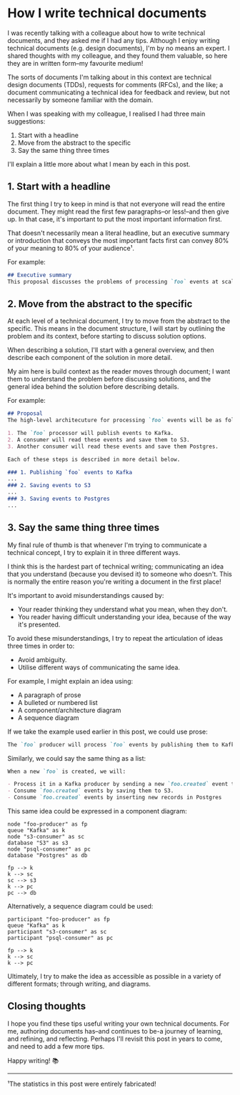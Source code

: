 :PROPERTIES:
:UNNUMBERED: t
:END:
#+options: toc:nil
#+options: stat:nil
#+options: todo:nil
* How I write technical documents
I was recently talking with a colleague about how to write technical documents, and they asked me if I had any tips. Although I enjoy writing technical documents (e.g. design documents), I'm by no means an expert. I shared thoughts with my colleague, and they found them valuable, so here they are in written form--my favourite medium!

The sorts of documents I'm talking about in this context are technical design documents (TDDs), requests for comments (RFCs), and the like; a document communicating a technical idea for feedback and review, but not necessarily by someone familiar with the domain.

When I was speaking with my colleague, I realised I had three main suggestions:

1. Start with a headline
2. Move from the abstract to the specific
3. Say the same thing three times

I'll explain a little more about what I mean by each in this post.
** DONE 1. Start with a headline
The first thing I try to keep in mind is that not everyone will read the entire document. They might read the first few paragraphs--or less!--and then give up. In that case, it's important to put the most important information first.

That doesn't necessarily mean a literal headline, but an executive summary or introduction that conveys the most important facts first can convey 80% of your meaning to 80% of your audience¹.

For example:

#+begin_src markdown
## Executive summary
This proposal discusses the problems of processing `foo` events at scale, and suggests that **we introduce an event-sourcing architecture** to decouple event production from consumption. **Kafka is recommended** as an ideal technology for this architecture, although other options are discussed.
#+end_src
** DONE 2. Move from the abstract to the specific
At each level of a technical document, I try to move from the abstract to the specific. This means in the document structure, I will start by outlining the problem and its context, before starting to discuss solution options.

When describing a solution, I'll start with a general overview, and then describe each component of the solution in more detail.

My aim here is build context as the reader moves through document; I want them to understand the problem before discussing solutions, and the general idea behind the solution before describing details.

For example:

#+begin_src markdown
## Proposal
The high-level architecuture for processing `foo` events will be as follows:

1. The `foo` processor will publish events to Kafka.
2. A consumer will read these events and save them to S3.
3. Another consumer will read these events and save them Postgres.

Each of these steps is described in more detail below.

### 1. Publishing `foo` events to Kafka
...
### 2. Saving events to S3
...
### 3. Saving events to Postgres
...
#+end_src
** DONE 3. Say the same thing three times
My final rule of thumb is that whenever I'm trying to communicate a technical concept, I try to explain it in three different ways.

I think this is the hardest part of technical writing; communicating an idea that you understand (because you devised it) to someone who doesn't. This is normally the entire reason you're writing a document in the first place!

It's important to avoid misunderstandings caused by:

- Your reader thinking they understand what you mean, when they don't.
- You reader having difficult understanding your idea, because of the way it's presented.

To avoid these misunderstandings, I try to repeat the articulation of ideas three times in order to:

- Avoid ambiguity.
- Utilise different ways of communicating the same idea.

For example, I might explain an idea using:

- A paragraph of prose
- A bulleted or numbered list
- A component/architecture diagram
- A sequence diagram

If we take the example used earlier in this post, we could use prose:

#+begin_src markdown
The `foo` producer will process `foo` events by publishing them to Kafka in the `foo.created` topic. This topic will be consumed by two different consumers: an S3 consumer, and a Postgres consumer. The S3 consumer will process `foo.created` events by saving them as an object in S3, whereas the Postgres consumer will insert a new record into a Postgres database.
#+end_src

Similarly, we could say the same thing as a list:

#+begin_src markdown
When a new `foo` is created, we will:

- Process it in a Kafka producer by sending a new `foo.created` event to Kafka.
- Consume `foo.created` events by saving them to S3.
- Consume `foo.created` events by inserting new records in Postgres
#+end_src

This same idea could be expressed in a component diagram:

#+begin_src plantuml :file 2025-04-11-how-i-write-technical-documents.org-component-diagram.png
node "foo-producer" as fp
queue "Kafka" as k
node "s3-consumer" as sc
database "S3" as s3
node "psql-consumer" as pc
database "Postgres" as db

fp --> k
k --> sc
sc --> s3
k --> pc
pc --> db
#+end_src

#+RESULTS:
[[file:2025-04-11-how-i-write-technical-documents.org-component-diagram.png]]

Alternatively, a sequence diagram could be used:

#+begin_src plantuml :file 2025-04-11-how-i-write-technical-documents.org-sequence-diagram.png
participant "foo-producer" as fp
queue "Kafka" as k
participant "s3-consumer" as sc
participant "psql-consumer" as pc

fp --> k
k --> sc
k --> pc
#+end_src

#+RESULTS:
[[file:2025-04-11-how-i-write-technical-documents.org-sequence-diagram.png]]

Ultimately, I try to make the idea as accessible as possible in a variety of different formats; through writing, and diagrams.
** Closing thoughts
I hope you find these tips useful writing your own technical documents. For me, authoring documents has--and continues to be-a journey of learning, and refining, and reflecting. Perhaps I'll revisit this post in years to come, and need to add a few more tips.

Happy writing! 📚
-----
¹The statistics in this post were entirely fabricated!
